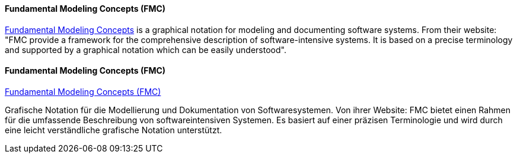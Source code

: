 [#term-fmc]

// tag::EN[]
==== Fundamental Modeling Concepts (FMC)

link:http://fmc-modeling.org/[Fundamental Modeling Concepts] is a graphical notation for modeling and documenting software systems. From their website:
"FMC provide a framework for the comprehensive description of software-intensive systems. It is based on a precise terminology and supported by a graphical notation which can be easily understood".


// end::EN[]

// tag::DE[]
==== Fundamental Modeling Concepts (FMC)

link:http://fmc-modeling.org/[Fundamental Modeling Concepts (FMC)]

Grafische Notation für die Modellierung und Dokumentation von
Softwaresystemen. Von ihrer Website: FMC bietet einen Rahmen für die
umfassende Beschreibung von softwareintensiven Systemen. Es
basiert auf einer präzisen Terminologie und
wird durch eine leicht verständliche grafische Notation unterstützt.


// end::DE[] 